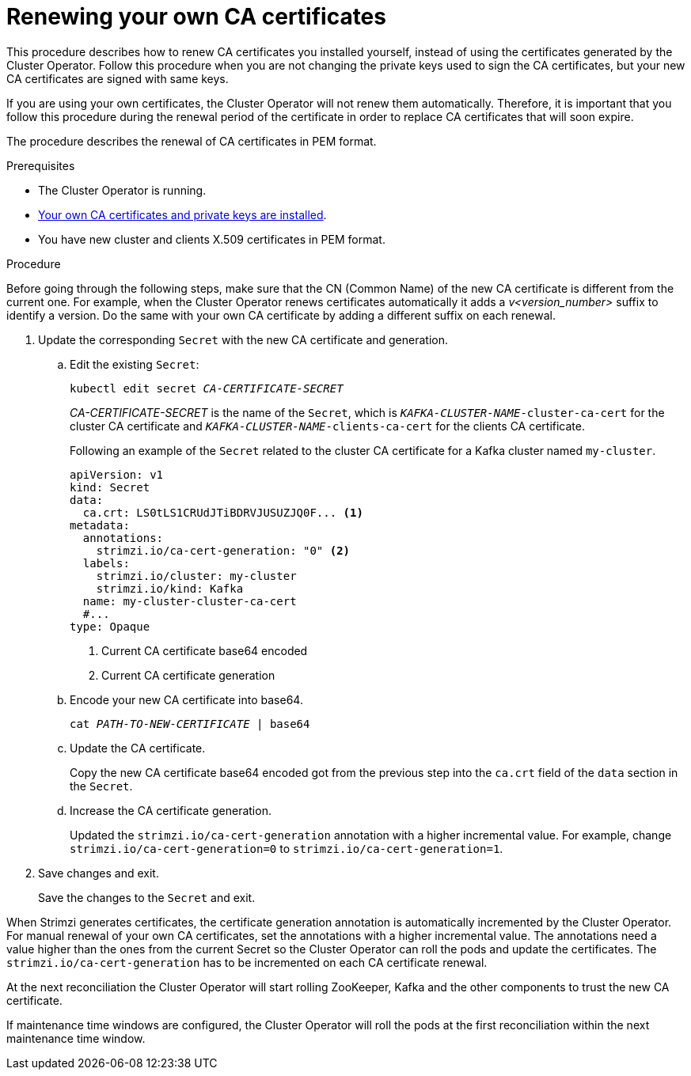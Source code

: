 // Module included in the following assemblies:
//
// assembly-security.adoc

[id='renewing-your-own-ca-certificates-{context}']
= Renewing your own CA certificates

This procedure describes how to renew CA certificates you installed yourself, instead of using the certificates generated by the Cluster Operator.
Follow this procedure when you are not changing the private keys used to sign the CA certificates, but your new CA certificates are signed with same keys.

If you are using your own certificates, the Cluster Operator will not renew them automatically.
Therefore, it is important that you follow this procedure during the renewal period of the certificate in order to replace CA certificates that will soon expire.

The procedure describes the renewal of CA certificates in PEM format.

.Prerequisites

* The Cluster Operator is running.
* xref:installing-your-own-ca-certificates-{context}[Your own CA certificates and private keys are installed].
* You have new cluster and clients X.509 certificates in PEM format.

.Procedure

Before going through the following steps, make sure that the CN (Common Name) of the new CA certificate is different from the current one.
For example, when the Cluster Operator renews certificates automatically it adds a _v<version_number>_ suffix to identify a version.
Do the same with your own CA certificate by adding a different suffix on each renewal.

. Update the corresponding `Secret` with the new CA certificate and generation.
+
.. Edit the existing `Secret`:
+
[source,shell,subs="+quotes"]
kubectl edit secret _CA-CERTIFICATE-SECRET_
+
_CA-CERTIFICATE-SECRET_ is the name of the `Secret`, which is `_KAFKA-CLUSTER-NAME_-cluster-ca-cert` for the cluster CA certificate and `_KAFKA-CLUSTER-NAME_-clients-ca-cert` for the clients CA certificate.
+
Following an example of the `Secret` related to the cluster CA certificate for a Kafka cluster named `my-cluster`.
+
[source,yaml,subs=attributes+]
----
apiVersion: v1
kind: Secret
data:
  ca.crt: LS0tLS1CRUdJTiBDRVJUSUZJQ0F... <1>
metadata:
  annotations:
    strimzi.io/ca-cert-generation: "0" <2>
  labels:
    strimzi.io/cluster: my-cluster
    strimzi.io/kind: Kafka
  name: my-cluster-cluster-ca-cert
  #...
type: Opaque
----
<1> Current CA certificate base64 encoded
<2> Current CA certificate generation

.. Encode your new CA certificate into base64.
+
[source,shell,subs="+quotes"]
cat _PATH-TO-NEW-CERTIFICATE_ | base64

.. Update the CA certificate.
+
Copy the new CA certificate base64 encoded got from the previous step into the `ca.crt` field of the `data` section in the `Secret`.
+
.. Increase the CA certificate generation.
+
Updated the `strimzi.io/ca-cert-generation` annotation with a higher incremental value.
For example, change `strimzi.io/ca-cert-generation=0` to `strimzi.io/ca-cert-generation=1`.
+

. Save changes and exit.
+
Save the changes to the `Secret` and exit.

When Strimzi generates certificates, the certificate generation annotation is automatically incremented by the Cluster Operator.
For manual renewal of your own CA certificates, set the annotations with a higher incremental value.
The annotations need a value higher than the ones from the current Secret so the Cluster Operator can roll the pods and update the certificates.
The `strimzi.io/ca-cert-generation` has to be incremented on each CA certificate renewal.

At the next reconciliation the Cluster Operator will start rolling ZooKeeper, Kafka and the other components to trust the new CA certificate.

If maintenance time windows are configured, the Cluster Operator will roll the pods at the first reconciliation within the next maintenance time window.